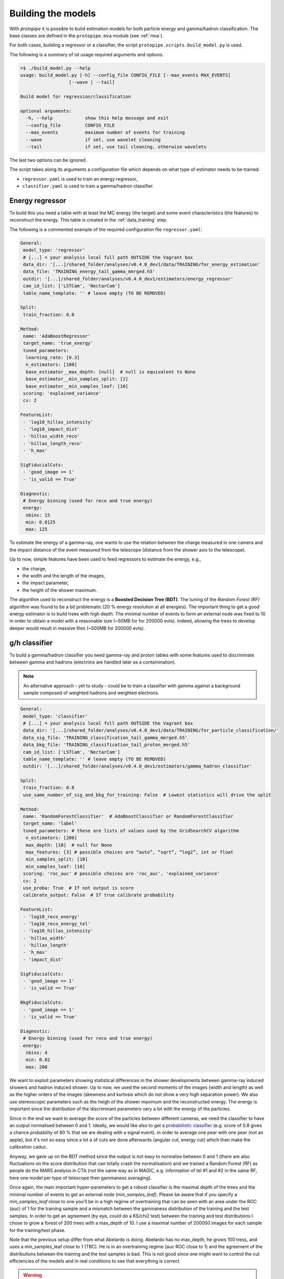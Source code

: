 .. _model_building:

Building the models
===================

With *protopipe* it is possible to build estimation models for both particle
energy and gamma/hadron classification.
The base classes are defined in the ``protopipe.mva`` module (see :ref:`mva`).

For both cases, building a regressor or a classifier, the script
``protopipe.scripts.build_model.py`` is used.

The following is a summary of ist usage required arguments and options.

.. code-block::

    >$ ./build_model.py --help
    usage: build_model.py [-h] --config_file CONFIG_FILE [--max_events MAX_EVENTS]
                      [--wave | --tail]

    Build model for regression/classification

    optional arguments:
      -h, --help            show this help message and exit
      --config_file         CONFIG_FILE
      --max_events          maximum number of events for training
      --wave                if set, use wavelet cleaning
      --tail                if set, use tail cleaning, otherwise wavelets

The last two options can be ignored.

The script takes along its arguments a configuration file which depends on what
type of estimator needs to be trained:

* ``regressor.yaml`` is used to train an energy regressor,
* ``classifier.yaml`` is used to train a gamma/hadron classifier.

Energy regressor
----------------

To build this you need a table with at least the MC energy (the target)
and some event characteristics (the features) to reconstruct the energy.
This table is created in the :ref:`data_training` step.

The following is a commented example of the required configuration file
``regressor.yaml``:

.. code-block:: yaml

  General:
   model_type: 'regressor'
   # [...] = your analysis local full path OUTSIDE the Vagrant box
   data_dir: '[...]/shared_folder/analyses/v0.4.0_dev1/data/TRAINING/for_energy_estimation'
   data_file: 'TRAINING_energy_tail_gamma_merged.h5'
   outdir: '[...]/shared_folder/analyses/v0.4.0_dev1/estimators/energy_regressor'
   cam_id_list: ['LSTCam', 'NectarCam']
   table_name_template: '' # leave empty (TO BE REMOVED)

  Split:
   train_fraction: 0.8

  Method:
   name: 'AdaBoostRegressor'
   target_name: 'true_energy'
   tuned_parameters:
    learning_rate: [0.3]
    n_estimators: [100]
    base_estimator__max_depth: [null]  # null is equivalent to None
    base_estimator__min_samples_split: [2]
    base_estimator__min_samples_leaf: [10]
   scoring: 'explained_variance'
   cv: 2

  FeatureList:
   - 'log10_hillas_intensity'
   - 'log10_impact_dist'
   - 'hillas_width_reco'
   - 'hillas_length_reco'
   - 'h_max'

  SigFiducialCuts:
   - 'good_image == 1'
   - 'is_valid == True'

  Diagnostic:
   # Energy binning (used for reco and true energy)
   energy:
    nbins: 15
    min: 0.0125
    max: 125

To estimate the energy of a gamma-ray, one wants to use the relation between
the charge measured in one camera and the impact distance of the event measured
from the telescope (distance from the shower axis to the telescope).

Up to now, simple features have been used to feed regressors to estimate the
energy, e.g.,

* the charge,
* the width and the length of the images,
* the impact parameter,
* the height of the shower maximum.

The algorithm used to reconstruct the energy is a **Boosted Decision Tree (BDT)**.
The tuning of the *Random Forest (RF)* algorithm was found to be
a bit problematic (20 % energy resolution at all energies).
The important thing to get a good energy estimator is to build trees with high
depth.
The minimal number of events to form an external node was fixed to 10 in order
to obtain a model with a reasonable size (~50MB for  for 200000 evts).
Indeed, allowing the trees to develop deeper would result in massive
files (~500MB for 200000 evts).

g/h classifier
--------------

To build a gamma/hadron classifier you need gamma-ray and proton tables with some
features used to discriminate between gamma and hadrons (electrons are handled later
as a contamination).

.. note::
  An alternative approach - yet to study - could be to train a classifier with gamma
  against a background sample composed of weighted hadrons and weighted electrons.

.. code-block:: yaml

  General:
   model_type: 'classifier'
   # [...] = your analysis local full path OUTSIDE the Vagrant box
   data_dir: '[...]/shared_folder/analyses/v0.4.0_dev1/data/TRAINING/for_particle_classification/'
   data_sig_file: 'TRAINING_classification_tail_gamma_merged.h5'
   data_bkg_file: 'TRAINING_classification_tail_proton_merged.h5'
   cam_id_list: ['LSTCam', 'NectarCam']
   table_name_template: '' # leave empty (TO BE REMOVED)
   outdir: '[...]/shared_folder/analyses/v0.4.0_dev1/estimators/gamma_hadron_classifier'

  Split:
   train_fraction: 0.8
   use_same_number_of_sig_and_bkg_for_training: False  # Lowest statistics will drive the split

  Method:
   name: 'RandomForestClassifier'  # AdaBoostClassifier or RandomForestClassifier
   target_name: 'label'
   tuned_parameters: # these are lists of values used by the GridSearchCV algorithm
    n_estimators: [200]
    max_depth: [10]  # null for None
    max_features: [3] # possible choices are “auto”, “sqrt”, “log2”, int or float
    min_samples_split: [10]
    min_samples_leaf: [10]
   scoring: 'roc_auc' # possible choices are 'roc_auc', 'explained_variance'
   cv: 2
   use_proba: True  # If not output is score
   calibrate_output: False  # If true calibrate probability

  FeatureList:
   - 'log10_reco_energy'
   - 'log10_reco_energy_tel'
   - 'log10_hillas_intensity'
   - 'hillas_width'
   - 'hillas_length'
   - 'h_max'
   - 'impact_dist'

  SigFiducialCuts:
   - 'good_image == 1'
   - 'is_valid == True'

  BkgFiducialCuts:
   - 'good_image == 1'
   - 'is_valid == True'

  Diagnostic:
   # Energy binning (used for reco and true energy)
   energy:
    nbins: 4
    min: 0.02
    max: 200

We want to exploit parameters showing statistical differences in the shower
developments between gamma-ray induced showers and hadron induced shower.
Up to now, we used the second moments of the images (width and length) as well
as the higher orders of the images (skewness and kurtosis which do not show a very high
separation power). We also use stereoscopic parameters such as the heigh of
the shower maximum and the reconstructed energy. The energy is important
since the distribution of the discriminant parameters vary a lot with
the energy of the particles.

Since in the end we want to average the score of the particles between different
cameras, we need the classifier to have an output normalised between 0 and 1.
Ideally, we would like also to get a `probabilistic classifier`_ (e.g. score of
0.8 gives a chance probability of 80 % that we are dealing with a signal event).
in order to average one pear with one pear (not an apple), but it's not so easy
since a lot a of cuts are done afterwards (angular cut, energy cut) which then
make the calibration caduc.

Anyway, we gave up on the BDT method since the output is not easy to normalise
between 0 and 1 (there are also fluctuations on the score distribution
that can totally crash the normalisation) and we trained a Random Forest (RF) as
people do the MARS analysis in CTA (not the same way as in MAGIC, e.g.
information of tel #1 and #2 in the same RF, here one model per type of telescope
then gammaness averaging).

Once again, the main important hyper-parameters
to get a robust classifier is the maximal depth of the trees and the
minimal number of events to get an external node (`min_samples_leaf`).
Please be aware that if you specify a `min_samples_leaf` close to one you'll be
in a high regime of overtraining that can be seen with an area under
the ROC (auc) of 1 for the training sample and a mismatch between the gammaness
distribution of the training and the test samples. In order to get an agreement
(by eye, could do a KS/chi2 test) between the training and test distributions
I chose to grow a forest of 200 trees with a max_depth of 10. I use a maximal
number of 200000 images for each sample for the training/test phase.

Note that the previous setup differ from what Abelardo is doing. Abelardo has
no max_depth, he grows 100 tress, and uses a min_samples_leaf close to 1 (TBC).
He is in an overtraining regime (auc ROC close to 1) and the agreement of the
distributions between the training and the test samples is bad. This is not good
since one might want to control the cut efficiencies of the models and
in real conditions to see that everything is correct.

.. warning::

  The default settings used are not yet optimised for every case.

  They have been tuned to get reasonable performance and a good agreeement
  between the training/test samples.

  A first optimisation will follow from the comparison against CTA-MARS, even
  though the parameters used and settings are already the same.

.. _probabilistic classifier: https://scikit-learn.org/stable/modules/calibration.html
